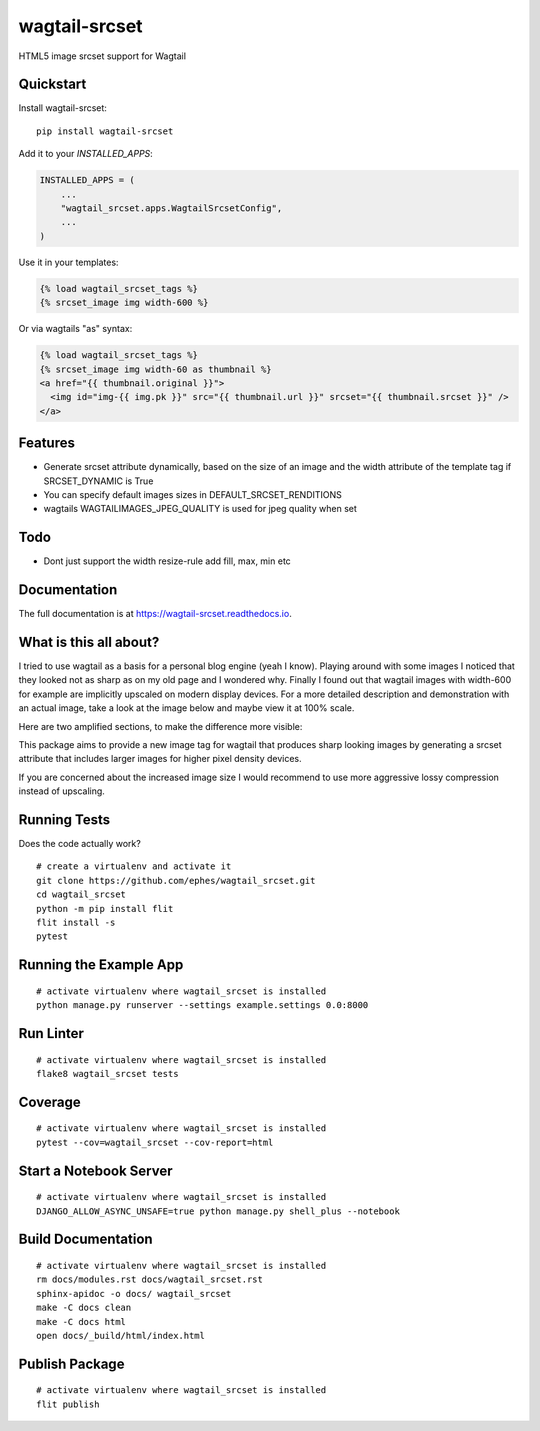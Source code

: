 =============================
wagtail-srcset
=============================

.. image:: https://badge.fury.io/py/wagtail-srcset.svg
    :target: https://badge.fury.io/py/wagtail-srcset

.. image:: https://codecov.io/gh/ephes/wagtail_srcset/branch/main/graph/badge.svg
    :target: https://codecov.io/gh/ephes/wagtail_srcset

.. image:: https://img.shields.io/badge/code%20style-black-000000.svg
    :target: https://github.com/ephes/wagtail-srcset

HTML5 image srcset support for Wagtail

Quickstart
----------

Install wagtail-srcset::

    pip install wagtail-srcset

Add it to your `INSTALLED_APPS`:

.. code-block:: python

    INSTALLED_APPS = (
        ...
        "wagtail_srcset.apps.WagtailSrcsetConfig",
        ...
    )

Use it in your templates:

.. code-block:: python

    {% load wagtail_srcset_tags %}
    {% srcset_image img width-600 %}

Or via wagtails "as" syntax:

.. code-block:: python

    {% load wagtail_srcset_tags %}
    {% srcset_image img width-60 as thumbnail %}
    <a href="{{ thumbnail.original }}">
      <img id="img-{{ img.pk }}" src="{{ thumbnail.url }}" srcset="{{ thumbnail.srcset }}" />
    </a>

Features
--------

* Generate srcset attribute dynamically, based on the size of an image and
  the width attribute of the template tag if SRCSET_DYNAMIC is True
* You can specify default images sizes in DEFAULT_SRCSET_RENDITIONS
* wagtails WAGTAILIMAGES_JPEG_QUALITY is used for jpeg quality when set

Todo
----

* Dont just support the width resize-rule add fill, max, min etc

Documentation
-------------

The full documentation is at https://wagtail-srcset.readthedocs.io.

What is this all about?
-----------------------
I tried to use wagtail as a basis for a personal blog engine (yeah I know).
Playing around with some images I noticed that they looked not as sharp as
on my old page and I wondered why. Finally I found out that wagtail images
with width-600 for example are implicitly upscaled on modern display devices.
For a more detailed description and demonstration with an actual image,
take a look at the image below and maybe view it at 100% scale.

.. _wagtail: https://https://wagtail.io/
.. image:: https://github.com/ephes/wagtail_srcset/raw/main/example/media/wagtail_srcset.jpg

Here are two amplified sections, to make the difference more visible:

.. image:: https://github.com/ephes/wagtail_srcset/raw/main/example/media/ape_blurry.jpg
.. image:: https://github.com/ephes/wagtail_srcset/raw/main/example/media/ape_sharp.jpg

This package aims to provide a new image tag for wagtail that produces sharp
looking images by generating a srcset attribute that includes larger images
for higher pixel density devices.

If you are concerned about the increased image size I would recommend to use
more aggressive lossy compression instead of upscaling.



Running Tests
-------------

Does the code actually work?

::

    # create a virtualenv and activate it
    git clone https://github.com/ephes/wagtail_srcset.git
    cd wagtail_srcset
    python -m pip install flit
    flit install -s
    pytest

Running the Example App
-----------------------


::

    # activate virtualenv where wagtail_srcset is installed
    python manage.py runserver --settings example.settings 0.0:8000

Run Linter
----------

::

    # activate virtualenv where wagtail_srcset is installed
    flake8 wagtail_srcset tests

Coverage
--------

::

    # activate virtualenv where wagtail_srcset is installed
    pytest --cov=wagtail_srcset --cov-report=html

Start a Notebook Server
-----------------------

::

        # activate virtualenv where wagtail_srcset is installed
        DJANGO_ALLOW_ASYNC_UNSAFE=true python manage.py shell_plus --notebook


Build Documentation
-------------------

::

        # activate virtualenv where wagtail_srcset is installed
        rm docs/modules.rst docs/wagtail_srcset.rst
        sphinx-apidoc -o docs/ wagtail_srcset
        make -C docs clean
        make -C docs html
        open docs/_build/html/index.html


Publish Package
---------------

::

    # activate virtualenv where wagtail_srcset is installed
    flit publish
